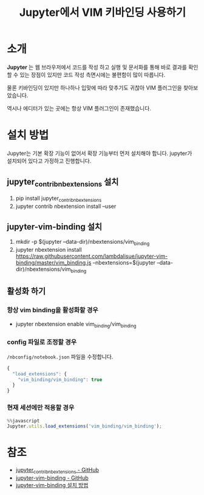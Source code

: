 #+TITLE: Jupyter에서 VIM 키바인딩 사용하기

* 소개
**Jupyter** 는 웹 브라우저에서 코드를 작성 하고 실행 및 문서화를 통해 바로 결과를 확인할 수 있는 장점이 있지만 코드 작성 측면시에는 불편함이 많이 따릅니다.

물론 키바인딩이 있지만 하나하나 입맞에 따라 맞추기도 귀찮아 VIM 플러그인을 찾아보았습니다.

역시나 에디터가 있는 곳에는 항상 VIM 플러그인이 존재했습니다.

* 설치 방법
Jupyter는 기본 확장 기능이 없어서 확장 기능부터 먼저 설치해야 합니다.
jupyter가 설치되어 있다고 가정하고 진행합니다.

** jupyter_contrib_nbextensions 설치
1. pip install jupyter_contrib_nbextensions
2. jupyter contrib nbextension install --user

** jupyter-vim-binding 설치
1. mkdir -p $(jupyter --data-dir)/nbextensions/vim_binding
2. jupyter nbextension install https://raw.githubusercontent.com/lambdalisue/jupyter-vim-binding/master/vim_binding.js --nbextensions=$(jupyter --data-dir)/nbextensions/vim_binding

** 활성화 하기
*** 항상 vim binding을 활성화할 경우
- jupyter nbextension enable vim_binding/vim_binding

*** config 파일로 조정할 경우
=/nbconfig/notebook.json= 파일을 수정합니다.

#+BEGIN_SRC js :results output :eval never-export :exports both
{                                
  "load_extensions": {          
    "vim_binding/vim_binding": true
  }                                
}  
#+END_SRC

*** 현재 세션에만 적용할 경우
#+BEGIN_SRC js :results output :eval never-export :exports both
%%javascript
Jupyter.utils.load_extensions('vim_binding/vim_binding');

#+END_SRC

* 참조
- [[https://github.com/ipython-contrib/jupyter_contrib_nbextensions][jupyter_contrib_nbextensions - GitHub]]
- [[https://github.com/lambdalisue/jupyter-vim-binding][jupyter-vim-binding - GitHub]]
- [[https://github.com/lambdalisue/jupyter-vim-binding/wiki/Installation][jupyter-vim-binding 설치 방법]]
